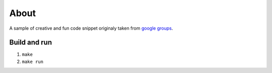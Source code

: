 =====
About
=====

A sample of creative and fun code snippet originaly taken from
`google groups
<https://groups.google.com/forum/#!msg/comp.lang.c/nz-qavKFd_I/AeztOdPlBeEJ>`_.


Build and run
=============

1. ``make``
2. ``make run``

